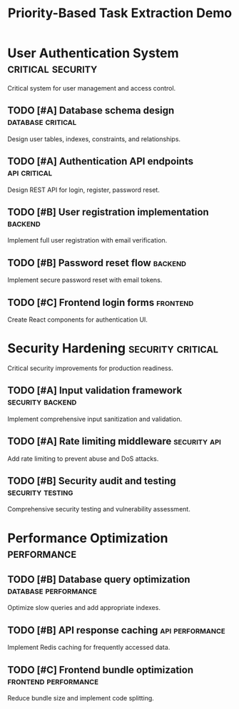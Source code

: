 #+TITLE: Priority-Based Task Extraction Demo
#+TODO: TODO NEXT IN-PROGRESS | DONE CANCELLED
#+STARTUP: overview

* User Authentication System                         :critical:security:
  :PROPERTIES:
  :ID:          AUTH-GOAL
  :PRIORITY:    A
  :END:
  
  Critical system for user management and access control.

** TODO [#A] Database schema design                  :database:critical:
   :PROPERTIES:
   :ID:          AUTH-001
   :EFFORT:      6h
   :PRIORITY:    A
   :END:
   
   Design user tables, indexes, constraints, and relationships.

** TODO [#A] Authentication API endpoints            :api:critical:
   :PROPERTIES:
   :ID:          AUTH-002
   :EFFORT:      8h
   :PRIORITY:    A
   :END:
   
   Design REST API for login, register, password reset.

** TODO [#B] User registration implementation        :backend:
   :PROPERTIES:
   :ID:          AUTH-003
   :DEPENDS:     AUTH-001 AUTH-002
   :EFFORT:      12h
   :PRIORITY:    B
   :END:
   
   Implement full user registration with email verification.

** TODO [#B] Password reset flow                     :backend:
   :PROPERTIES:
   :ID:          AUTH-004
   :DEPENDS:     AUTH-001 AUTH-002
   :EFFORT:      8h
   :PRIORITY:    B
   :END:
   
   Implement secure password reset with email tokens.

** TODO [#C] Frontend login forms                    :frontend:
   :PROPERTIES:
   :ID:          AUTH-005
   :DEPENDS:     AUTH-003 AUTH-004
   :EFFORT:      6h
   :PRIORITY:    C
   :END:
   
   Create React components for authentication UI.

* Security Hardening                                 :security:critical:
  :PROPERTIES:
  :ID:          SEC-GOAL
  :PRIORITY:    A
  :END:
  
  Critical security improvements for production readiness.

** TODO [#A] Input validation framework              :security:backend:
   :PROPERTIES:
   :ID:          SEC-001
   :EFFORT:      4h
   :PRIORITY:    A
   :END:
   
   Implement comprehensive input sanitization and validation.

** TODO [#A] Rate limiting middleware                :security:api:
   :PROPERTIES:
   :ID:          SEC-002
   :DEPENDS:     SEC-001
   :EFFORT:      6h
   :PRIORITY:    A
   :END:
   
   Add rate limiting to prevent abuse and DoS attacks.

** TODO [#B] Security audit and testing             :security:testing:
   :PROPERTIES:
   :ID:          SEC-003
   :DEPENDS:     SEC-001 SEC-002
   :EFFORT:      8h
   :PRIORITY:    B
   :END:
   
   Comprehensive security testing and vulnerability assessment.

* Performance Optimization                           :performance:
  :PROPERTIES:
  :ID:          PERF-GOAL
  :PRIORITY:    B
  :END:

** TODO [#B] Database query optimization             :database:performance:
   :PROPERTIES:
   :ID:          PERF-001
   :EFFORT:      4h
   :PRIORITY:    B
   :END:
   
   Optimize slow queries and add appropriate indexes.

** TODO [#B] API response caching                    :api:performance:
   :PROPERTIES:
   :ID:          PERF-002
   :EFFORT:      6h
   :PRIORITY:    B
   :END:
   
   Implement Redis caching for frequently accessed data.

** TODO [#C] Frontend bundle optimization            :frontend:performance:
   :PROPERTIES:
   :ID:          PERF-003
   :DEPENDS:     PERF-001 PERF-002
   :EFFORT:      8h
   :PRIORITY:    C
   :END:
   
   Reduce bundle size and implement code splitting.